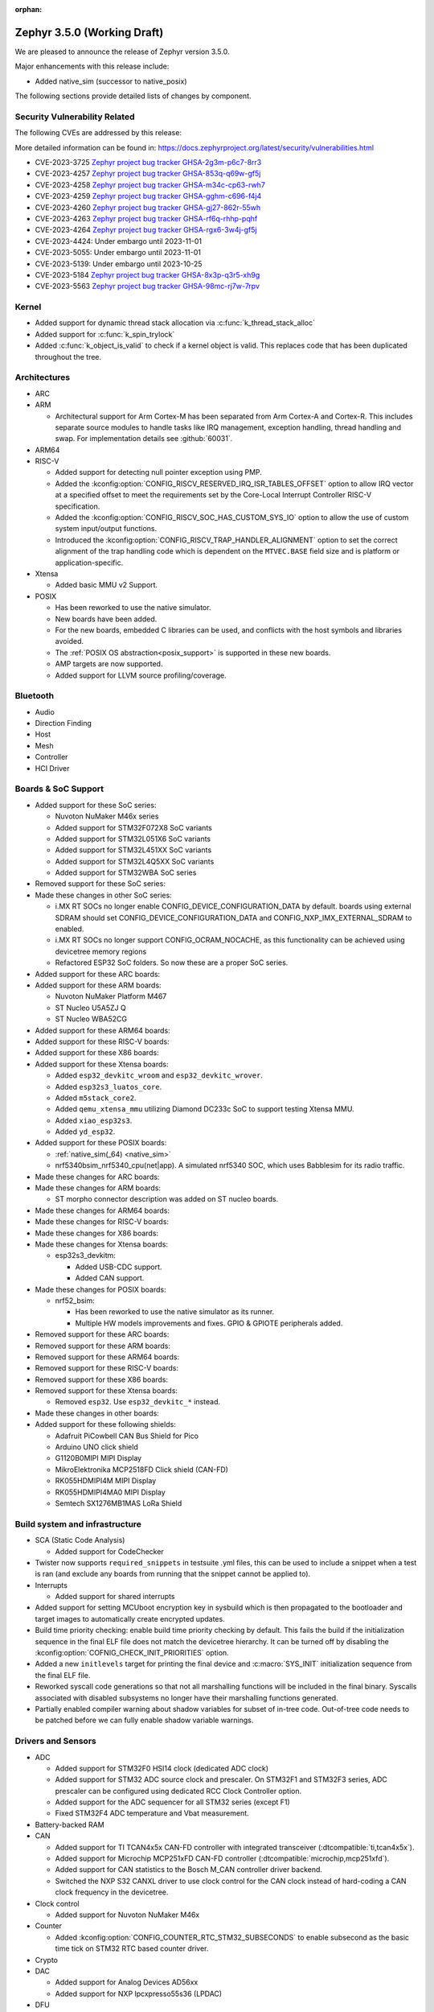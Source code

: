 :orphan:

.. _zephyr_3.5:

Zephyr 3.5.0 (Working Draft)
############################

We are pleased to announce the release of Zephyr version 3.5.0.

Major enhancements with this release include:

* Added native_sim (successor to native_posix)

The following sections provide detailed lists of changes by component.

Security Vulnerability Related
******************************
The following CVEs are addressed by this release:

More detailed information can be found in:
https://docs.zephyrproject.org/latest/security/vulnerabilities.html

* CVE-2023-3725 `Zephyr project bug tracker GHSA-2g3m-p6c7-8rr3
  <https://github.com/zephyrproject-rtos/zephyr/security/advisories/GHSA-2g3m-p6c7-8rr3>`_

* CVE-2023-4257 `Zephyr project bug tracker GHSA-853q-q69w-gf5j
  <https://github.com/zephyrproject-rtos/zephyr/security/advisories/GHSA-853q-q69w-gf5j>`_

* CVE-2023-4258 `Zephyr project bug tracker GHSA-m34c-cp63-rwh7
  <https://github.com/zephyrproject-rtos/zephyr/security/advisories/GHSA-m34c-cp63-rwh7>`_

* CVE-2023-4259 `Zephyr project bug tracker GHSA-gghm-c696-f4j4
  <https://github.com/zephyrproject-rtos/zephyr/security/advisories/GHSA-gghm-c696-f4j4>`_

* CVE-2023-4260 `Zephyr project bug tracker GHSA-gj27-862r-55wh
  <https://github.com/zephyrproject-rtos/zephyr/security/advisories/GHSA-gj27-862r-55wh>`_

* CVE-2023-4263 `Zephyr project bug tracker GHSA-rf6q-rhhp-pqhf
  <https://github.com/zephyrproject-rtos/zephyr/security/advisories/GHSA-rf6q-rhhp-pqhf>`_

* CVE-2023-4264 `Zephyr project bug tracker GHSA-rgx6-3w4j-gf5j
  <https://github.com/zephyrproject-rtos/zephyr/security/advisories/GHSA-rgx6-3w4j-gf5j>`_

* CVE-2023-4424: Under embargo until 2023-11-01

* CVE-2023-5055: Under embargo until 2023-11-01

* CVE-2023-5139: Under embargo until 2023-10-25

* CVE-2023-5184 `Zephyr project bug tracker GHSA-8x3p-q3r5-xh9g
  <https://github.com/zephyrproject-rtos/zephyr/security/advisories/GHSA-8x3p-q3r5-xh9g>`_

* CVE-2023-5563 `Zephyr project bug tracker GHSA-98mc-rj7w-7rpv
  <https://github.com/zephyrproject-rtos/zephyr/security/advisories/GHSA-98mc-rj7w-7rpv>`_

Kernel
******

* Added support for dynamic thread stack allocation via :c:func:`k_thread_stack_alloc`
* Added support for :c:func:`k_spin_trylock`
* Added :c:func:`k_object_is_valid` to check if a kernel object is valid. This replaces
  code that has been duplicated throughout the tree.

Architectures
*************

* ARC

* ARM

  * Architectural support for Arm Cortex-M has been separated from Arm
    Cortex-A and Cortex-R. This includes separate source modules to handle
    tasks like IRQ management, exception handling, thread handling and swap.
    For implementation details see :github:`60031`.

* ARM64

* RISC-V

  * Added support for detecting null pointer exception using PMP.
  * Added the :kconfig:option:`CONFIG_RISCV_RESERVED_IRQ_ISR_TABLES_OFFSET`
    option to allow IRQ vector at a specified offset to meet the requirements
    set by the Core-Local Interrupt Controller RISC-V specification.
  * Added the :kconfig:option:`CONFIG_RISCV_SOC_HAS_CUSTOM_SYS_IO` option to
    allow the use of custom system input/output functions.
  * Introduced the :kconfig:option:`CONFIG_RISCV_TRAP_HANDLER_ALIGNMENT` option
    to set the correct alignment of the trap handling code which is dependent on
    the ``MTVEC.BASE`` field size and is platform or application-specific.

* Xtensa

  * Added basic MMU v2 Support.

* POSIX

  * Has been reworked to use the native simulator.
  * New boards have been added.
  * For the new boards, embedded C libraries can be used, and conflicts with the host symbols
    and libraries avoided.
  * The :ref:`POSIX OS abstraction<posix_support>` is supported in these new boards.
  * AMP targets are now supported.
  * Added support for LLVM source profiling/coverage.

Bluetooth
*********

* Audio

* Direction Finding

* Host

* Mesh

* Controller

* HCI Driver

Boards & SoC Support
********************

* Added support for these SoC series:

  * Nuvoton NuMaker M46x series
  * Added support for STM32F072X8 SoC variants
  * Added support for STM32L051X6 SoC variants
  * Added support for STM32L451XX SoC variants
  * Added support for STM32L4Q5XX SoC variants
  * Added support for STM32WBA SoC series

* Removed support for these SoC series:

* Made these changes in other SoC series:

  * i.MX RT SOCs no longer enable CONFIG_DEVICE_CONFIGURATION_DATA by default.
    boards using external SDRAM should set CONFIG_DEVICE_CONFIGURATION_DATA
    and CONFIG_NXP_IMX_EXTERNAL_SDRAM to enabled.
  * i.MX RT SOCs no longer support CONFIG_OCRAM_NOCACHE, as this functionality
    can be achieved using devicetree memory regions
  * Refactored ESP32 SoC folders. So now these are a proper SoC series.

* Added support for these ARC boards:

* Added support for these ARM boards:

  * Nuvoton NuMaker Platform M467
  * ST Nucleo U5A5ZJ Q
  * ST Nucleo WBA52CG

* Added support for these ARM64 boards:

* Added support for these RISC-V boards:

* Added support for these X86 boards:

* Added support for these Xtensa boards:

  * Added ``esp32_devkitc_wroom`` and ``esp32_devkitc_wrover``.

  * Added ``esp32s3_luatos_core``.

  * Added ``m5stack_core2``.

  * Added ``qemu_xtensa_mmu`` utilizing Diamond DC233c SoC to support
    testing Xtensa MMU.

  * Added ``xiao_esp32s3``.

  * Added ``yd_esp32``.

* Added support for these POSIX boards:

  * :ref:`native_sim(_64) <native_sim>`
  * nrf5340bsim_nrf5340_cpu(net|app). A simulated nrf5340 SOC, which uses Babblesim for its radio
    traffic.

* Made these changes for ARC boards:

* Made these changes for ARM boards:

  * ST morpho connector description was added on ST nucleo boards.

* Made these changes for ARM64 boards:

* Made these changes for RISC-V boards:

* Made these changes for X86 boards:

* Made these changes for Xtensa boards:

  * esp32s3_devkitm:

    * Added USB-CDC support.

    * Added CAN support.

* Made these changes for POSIX boards:

  * nrf52_bsim:

    * Has been reworked to use the native simulator as its runner.
    * Multiple HW models improvements and fixes. GPIO & GPIOTE peripherals added.

* Removed support for these ARC boards:

* Removed support for these ARM boards:

* Removed support for these ARM64 boards:

* Removed support for these RISC-V boards:

* Removed support for these X86 boards:

* Removed support for these Xtensa boards:

  * Removed ``esp32``. Use ``esp32_devkitc_*`` instead.

* Made these changes in other boards:

* Added support for these following shields:

  * Adafruit PiCowbell CAN Bus Shield for Pico
  * Arduino UNO click shield
  * G1120B0MIPI MIPI Display
  * MikroElektronika MCP2518FD Click shield (CAN-FD)
  * RK055HDMIPI4M MIPI Display
  * RK055HDMIPI4MA0 MIPI Display
  * Semtech SX1276MB1MAS LoRa Shield

Build system and infrastructure
*******************************

* SCA (Static Code Analysis)

  * Added support for CodeChecker

* Twister now supports ``required_snippets`` in testsuite .yml files, this can
  be used to include a snippet when a test is ran (and exclude any boards from
  running that the snippet cannot be applied to).

* Interrupts

  * Added support for shared interrupts

* Added support for setting MCUboot encryption key in sysbuild which is then
  propagated to the bootloader and target images to automatically create
  encrypted updates.

* Build time priority checking: enable build time priority checking by default.
  This fails the build if the initialization sequence in the final ELF file
  does not match the devicetree hierarchy. It can be turned off by disabling
  the :kconfig:option:`COFNIG_CHECK_INIT_PRIORITIES` option.

* Added a new ``initlevels`` target for printing the final device and
  :c:macro:`SYS_INIT` initialization sequence from the final ELF file.

* Reworked syscall code generations so that not all marshalling functions
  will be included in the final binary. Syscalls associated with disabled
  subsystems no longer have their marshalling functions generated.

* Partially enabled compiler warning about shadow variables for subset of
  in-tree code. Out-of-tree code needs to be patched before we can fully
  enable shadow variable warnings.

Drivers and Sensors
*******************

* ADC

  * Added support for STM32F0 HSI14 clock (dedicated ADC clock)
  * Added support for STM32 ADC source clock and prescaler. On STM32F1 and STM32F3
    series, ADC prescaler can be configured using dedicated RCC Clock Controller
    option.
  * Added support for the ADC sequencer for all STM32 series (except F1)
  * Fixed STM32F4 ADC temperature and Vbat measurement.

* Battery-backed RAM

* CAN

  * Added support for TI TCAN4x5x CAN-FD controller with integrated transceiver
    (:dtcompatible:`ti,tcan4x5x`).
  * Added support for Microchip MCP251xFD CAN-FD controller (:dtcompatible:`microchip,mcp251xfd`).
  * Added support for CAN statistics to the Bosch M_CAN controller driver backend.
  * Switched the NXP S32 CANXL driver to use clock control for the CAN clock instead of hard-coding
    a CAN clock frequency in the devicetree.

* Clock control

  * Added support for Nuvoton NuMaker M46x

* Counter

  * Added :kconfig:option:`CONFIG_COUNTER_RTC_STM32_SUBSECONDS` to enable subsecond as
    the basic time tick on STM32 RTC based counter driver.

* Crypto

* DAC

  * Added support for Analog Devices AD56xx
  * Added support for NXP lpcxpresso55s36 (LPDAC)

* DFU

* Disk

* Display

  * Added support for ST7735S (in ST7735R driver)

* DMA

  * Added support for NXP S32K to the eDMA driver
  * Added support for NXP SMARTDMA
  * Added support for NXP Pixel Pipeline (PXP) for display acceleration
  * Added support for DMA get_status() to the SAM XDMAC driver
  * Fixes for Intel HDA driver for L1 entry/exit, explicit SCS (sample container) settings
  * Fixes for STM32U5 enables error interrupts, fixes block size and data size configuration
  * Better Kconfig options for tuning static memory usage in NXP LPC driver

* EEPROM

  * Added support for Fujitsu MB85RCxx series I2C FRAM (:dtcompatible:`fujitsu,mb85rcxx`).

* Entropy

  * Added a requirement for ``entropy_get_entropy()`` to be thread-safe because
    of random subsystem needs.

* ESPI

* Ethernet

  * Added :kconfig:option:`CONFIG_ETH_NATIVE_POSIX_RX_TIMEOUT` to set rx timeout for native posix.
  * Added support for adin2111.
  * Added support for NXP S32 GMAC.
  * Added support for promiscuous mode in eth_smsc91x.
  * Added support for STM32H5X SOC series.
  * Added support for MDIO Clause 45 APIs.
  * Added support for YD-ESP32 board Ethernet.
  * Fixed stm32 to generate more unique MAC address by using device id as a base for the MAC.
  * Fixed mcux to increase the PTP timestamp accuracy from 20us to 200ns.
  * Fixed Ethernet max header size when using VLAN.
  * Removed the ``mdio`` DT property. Please use :c:macro:`DT_INST_BUS()` in the driver instead.
  * Reworked the device node hierarchy in smsc91x.
  * Renamed the phy-dev property with phy-handle to match the Linux ethernet-controller binding
    and move it up to ethernet.yaml so that it can be used by other drivers.
  * Updated Ethernet PHY to use ``reg`` property in DT bindings.
  * Updated driver DT bindings to use ``ethernet-phy`` devicetree node name consistently.
  * Updated esp32 and sam-gmac DT so that the phy is pointed by a phandle rather than
    a child node, this makes the phy device a child of mdio.

* Flash

  * Introduce npcx flash driver that supports two or more spi nor flashes via a
    single Flash Interface Unit (FIU) module and Direct Read Access (DRA) mode
    for better performance.
  * Added support for Nuvoton NuMaker M46x embedded flash
  * STM32 QSPI driver now supports Jedec SFDP parameter reading.
  * STM32 OSPI driver now supports both Low and High ports of IO manager.

* FPGA

* Fuel Gauge

* GPIO

  * Added support for Nuvoton NuMaker M46x

* hwinfo

* I2C

  * STM32 V1 driver now supports large transactions (more than 256 bytes chunks)
  * STM32 V2 driver now supports 10-bit addressing.
  * I2C devices can now be used as wakeup source from STOP modes on STM32.
  * Fix long ISR execution in Silicon Labs I2C target callback
  * Fail gracefully on DMA max size for nRF52 devices in the TWIM driver
  * Added support for Intel LPSS DMA usage in the DesignWare driver
  * Added filtering of dumped messages for debugging using DeviceTree
  * Added target mode to Silicon Labs Gecko driver
  * Added Intel SEDI driver
  * Added Infineon XMC4 driver
  * Added Microchip PolarFire SoC driver
  * Added Ambiq driver for Apollo4 SoCs

* I2S

* I3C

  * ``i3c_cdns``:

    * Fixed build error when :kconfig:option:`CONFIG_I3C_USE_IBI` is disabled.

    * Fixed transfer issue when controller is busy. Now wait for controller to
      idle before proceeding with another transfer.

* IEEE 802.15.4

  * A new mandatory method attr_get() was introduced into ieee802154_radio_api.
    Drivers need to implement at least
    IEEE802154_ATTR_PHY_SUPPORTED_CHANNEL_PAGES and
    IEEE802154_ATTR_PHY_SUPPORTED_CHANNEL_RANGES.
  * The hardware capabilities IEEE802154_HW_2_4_GHZ and IEEE802154_HW_SUB_GHZ
    were removed as they were not aligned with the standard and some already
    existing drivers couldn't properly express their channel page and channel
    range (notably SUN FSK and HRP UWB drivers). The capabilities were replaced
    by the standard conforming new driver attribute
    IEEE802154_ATTR_PHY_SUPPORTED_CHANNEL_PAGES that fits all in-tree drivers.
  * The method get_subg_channel_count() was removed from ieee802154_radio_api.
    This method could not properly express the channel range of existing drivers
    (notably SUN FSK drivers that implement channel pages > 0 and may not have
    zero-based channel ranges or UWB drivers that could not be represented at
    all). The method was replaced by the new driver attribute
    IEEE802154_ATTR_PHY_SUPPORTED_CHANNEL_RANGES that fits all in-tree drivers.

* Interrupt Controller

  * GIC: Architecture version selection is now based on the device tree

* Input

  * New drivers: :dtcompatible:`gpio-qdec`, :dtcompatible:`st,stmpe811`.

  * Drivers converted from Kscan to Input: :dtcompatible:`goodix,gt911`
    :dtcompatible:`xptek,xpt2046` :dtcompatible:`hynitron,cst816s`
    :dtcompatible:`microchip,cap1203`.

  * Added a Kconfig option for dumping all events to the console
    :kconfig:option:`CONFIG_INPUT_EVENT_DUMP` and new shell commands
    :kconfig:option:`CONFIG_INPUT_SHELL`.

  * Merged ``zephyr,gpio-keys`` into :dtcompatible:`gpio-keys` and added
    ``zephyr,code`` codes to all in-tree board ``gpio-keys`` nodes.

  * Renamed the callback definition macro from ``INPUT_LISTENER_CB_DEFINE`` to
    :c:macro:`INPUT_CALLBACK_DEFINE`.

* IPM

* KSCAN

* LED

* MBOX

* MEMC

* PCIE

  * Added support in shell to display PCIe capabilities.

  * Added virtual channel support.

  * Added kconfig :kconfig:option:`CONFIG_PCIE_INIT_PRIORITY` to specify
    initialization priority for host controller.

  * Added support to get IRQ from ACPI PCI Routing Table (PRT).

* PECI

* Pin control

  * Added support for Nuvoton NuMaker M46x

* PWM

  * Added 4 channels capture on STM32 PWM driver.

* Power domain

* Regulators

  * Added support for GPIO-controlled voltage regulator

  * Added support for AXP192 PMIC

  * Added support for NXP VREF regulator

  * Fixed regulators can now specify their operating voltage

  * PFM mode is now support for nPM1300

  * Added new API to configure "ship" mode

  * Regulator shell allows to configure DVS modes

* Reset

  * Added support for Nuvoton NuMaker M46x

* Retained memory

  * Added support for allowing mutex support to be forcibly disabled with
    :kconfig:option:`CONFIG_RETAINED_MEM_MUTEX_FORCE_DISABLE`.

  * Fixed issue with user mode support not working.

* RTC

  * Added support for STM32 RTC API driver. This driver is not compatible with
    the use of RTC based implementation of COUNTER API.

* SDHC

* Sensor

  * Reworked the :dtcompatible:`ti,bq274xx` to add ``BQ27427`` support, fixed
    units for capacity and power channels.
  * Added ADC current sense amplifier and voltage sensor drivers.
  * Added ADI LTC2990 voltage, current, and temperature sensor driver.
  * Added AMS TSL2540 ambient light sensor driver.
  * Added Bosch BMI08x accelerometer/gyroscope driver.
  * Added DFRobot A01NYUB distance sensor driver.
  * Added Fintek F75303 temperature sensor driver.
  * Added Isentek IST8310 magnetometer driver.
  * Added Microchip TCN75A temperature sensor driver.
  * Added NXP TEMPMON driver.
  * Added Seeed HM330X dust sensor driver.
  * Added TI TMAG5170 3D Hall sensor driver.
  * Added power management support to BMM150, LM75, and Microchip tachometer
    drivers.
  * Added trigger support to the BMM150 magnetometer driver.
  * Added tap trigger support to the LIS2DH accelerometer driver.
  * Updated ST sensor drivers to use STMEMSC HAL i/f v2.3
  * Updated the decoder APIs to vertically decode raw sensor data.
  * Various fixes and enhancements in the NTC thermistor and INA23x drivers.

* Serial

  * Added support for Nuvoton NuMaker M46x

  * NS16550: Reworked how device initialization macros.

    * ``CONFIG_UART_NS16550_ACCESS_IOPORT`` and ``CONFIG_UART_NS16550_SIMULT_ACCESS``
      are removed. For UART using IO port access, add ``io-mapped`` property to
      device tree node.

  * Added async support for ESP32S3.

  * Added support for serial TTY under ``native_posix``.

  * Added support for UART on Efinix Sapphire SoCs.

  * Added Intel SEDI UART driver.

  * Added support for UART on BCM2711.

  * ``uart_stm32``:

    * Added RS485 support.

    * Added wide data support.

  * ``uart_pl011``: added support for Ambiq SoCs.

  * ``serial_test``: added support for interrupt and async APIs.

  * ``uart_emul``: added support for interrupt API.

* SPI

  * Remove npcx spi driver implemented by Flash Interface Unit (FIU) module.

* Timer

  * The TI CC13xx/26xx system clock timer compatible was changed from
    :dtcompatible:`ti,cc13xx-cc26xx-rtc` to :dtcompatible:`ti,cc13xx-cc26xx-rtc-timer`
    and the corresponding Kconfig option from :kconfig:option:`CC13X2_CC26X2_RTC_TIMER`
    to :kconfig:option:`CC13XX_CC26XX_RTC_TIMER` for improved consistency and
    extensibility. No action is required unless the internal timer was modified.

* USB

  * Added UDC driver for STM32 based MCU, relying on HAL/PCD. This driver is compatible
    with UDC API (experimental).
  * Added support for STM32H5 series on USB driver.

* W1

* Watchdog

* WiFi

  * Increased esp32 default network (TCP workq, RX and mgmt event) stack sizes to 2048 bytes.
  * Reduced the RAM usage for esp32s2_saola in Wi-Fi samples.
  * Fixed undefined declarations in winc1500.
  * Fixed SPI buffer length in eswifi.
  * Fixed esp32 data sending and channel selection in AP mode.
  * Fixed esp_at driver init and network interface dormant state setting.

Networking
**********

* CoAP:

  * Optimized CoAP client library to use only a single thread internally.
  * Converted CoAP client library to use ``zsock_*`` API internally.
  * Fixed a bug in CoAP client library, which resulted in an incorrect
    retransmission timeout calculation.
  * Use 64 bit timer values for calculating transmission timeouts. This fixes potential problems for
    devices that stay on for more than 49 days when the 32 bit uptime counter might roll over and
    cause CoAP packets to not timeout at all on this event.
  * API documentation improvements.
  * Added new API functions:

    * :c:func:`coap_has_descriptive_block_option`
    * :c:func:`coap_remove_descriptive_block_option`
    * :c:func:`coap_packet_remove_option`
    * :c:func:`coap_packet_set_path`

* Connection Manager:

  * Added support for auto-connect and auto-down behaviors (controlled by
    :c:enum:`CONN_MGR_IF_NO_AUTO_CONNECT` and :c:enum:`CONN_MGR_IF_NO_AUTO_DOWN`
    flags).
  * Split Connection Manager APIs into separate header files.
  * Extended Connection Manager documentation to cover new functionalities.

* DHCP:

  * Added support for DHCPv4 unicast replies processing.
  * Added support for DHCPv6 protocol.

* Ethernet:

  * Fixed ARP queueing so that the queued network packet is sent immediately
    instead of queued 2nd time in the core network stack.

* gPTP:

  * Added support for detecting gPTP packets that use the default multicast destination address.
  * Fixed Announce and Follow Up message handling.

* ICMP:

  * Fixed ICMPv6 error message type check.
  * Reworked ICMP callback registration and handling, which allows to register
    multiple handlers for the same ICMP message.
  * Introduced an API to send ICMP Echo Request (ping).
  * Added possibility to register offloaded ICMP ping handlers.
  * Added support for setting packet priority for ping.

* IPv6:

  * Made sure that ongoing DAD procedure is cancelled when IPv6 address is removed.
  * Fixed a bug, where Solicited-Node multicast address could be removed while
    still in use.

* LwM2M:

  * Added support for tickless mode. This removes the 500 ms timeout from the socket loop
    so the engine does not constantly wake up the CPU. This can be enabled by
    :kconfig:option:`CONFIG_LWM2M_TICKLESS`.
  * Added new :c:macro:`LWM2M_RD_CLIENT_EVENT_DEREGISTER` event.
  * Block-wise sending now supports LwM2M read and composite-read operations as well.
    When :kconfig:option:`CONFIG_LWM2M_COAP_BLOCK_TRANSFER` is enabled, any content that is larger
    than :kconfig:option:`CONFIG_LWM2M_COAP_MAX_MSG_SIZE` is split into a block-wise transfer.
  * Block-wise transfers don't require tokens to match anymore as this was not in line
    with CoAP specification (CoAP doesn't require tokens re-use).
  * Various fixes to bootstrap. Now client ensures that Bootstrap-Finish command is sent,
    before closing the DTLS pipe. Also allows Bootstrap server to close the DTLS pipe.
    Added timeout when waiting for bootstrap commands.
  * Added support for X509 certificates.
  * Various fixes to string handling. Allow setting string to zero length.
    Ensure string termination when using string operations on opaque resources.
  * Added support for Connection Monitoring object version 1.3.
  * Added protection for Security object to prevent read/writes by the server.
  * Fixed a possible notification stall in case of observation token change.
  * Added new shell command, ``lwm2m create``, which allows to create LwM2M object instances.
  * Added LwM2M interoperability test-suite against Leshan server.
  * API documentation improvements.
  * Several other minor fixes and improvements.

* Misc:

  * Time and timestamps in the network subsystem, PTP and IEEE 802.15.4
    were more precisely specified and all in-tree call sites updated accordingly.
    Fields for timed TX and TX/RX timestamps have been consolidated. See
    :c:type:`net_time_t`, :c:struct:`net_ptp_time`, :c:struct:`ieee802154_config`,
    :c:struct:`ieee802154_radio_api` and :c:struct:`net_pkt` for extensive
    documentation. As this is largely an internal API, existing applications will
    most probably continue to work unchanged.
  * Added support for additional net_pkt filter hooks:

    * :kconfig:option:`CONFIG_NET_PKT_FILTER_IPV4_HOOK`
    * :kconfig:option:`CONFIG_NET_PKT_FILTER_IPV6_HOOK`
    * :kconfig:option:`CONFIG_NET_PKT_FILTER_LOCAL_IN_HOOK`

  * Reworked several networking components to use timepoint API.
  * Added API functions facilitate going through all IPv4/IPv6 registered on an
    interface (:c:func:`net_if_ipv4_addr_foreach`, :c:func:`net_if_ipv6_addr_foreach`).
  * ``NET_EVENT_IPV6_PREFIX_ADD`` and ``NET_EVENT_IPV6_PREFIX_DEL`` events now provide
    more detailed information about the prefix (:c:struct:`net_event_ipv6_prefix`).
  * General cleanup of the shadowed variables across the networking subsystem.
  * Added ``qemu_cortex_a53`` networking support.
  * Introduced new modem subsystem.
  * Added new :zephyr:code-sample:`cellular-modem` sample.
  * Added support for network interface names (instead of reusing underlying device name).
  * Removed support for Google Cloud IoT sample due to service retirement.
  * Fixed a bug where packets passed in promiscuous mode could have been modified
    by L2 in certain cases.
  * Added support for setting syslog server (used for networking log backend)
    IP address at runtime.
  * Removed no longer used ``queued`` and ``sent`` net_pkt flags.
  * Added support for binding zperf TCP/UDP server to a specific IP address.

* MQTT-SN:

  * Improved thread safety of internal buffers allocation.
  * API documentation improvements.

* OpenThread:

  * Reworked :c:func:`otPlatEntropyGet` to use :c:func:`sys_csrand_get` internally.
  * Introduced ``ieee802154_radio_openthread.h`` radio driver extension interface
    specific for OpenThread. Added new transmit mode, specific to OpenThread,
    :c:enum:`IEEE802154_OPENTHREAD_TX_MODE_TXTIME_MULTIPLE_CCA`.

* PPP:

  * Fixed PPP L2 usage of the network interface carrier state.
  * Made PPP L2 thread priority configurable (:kconfig:option:`CONFIG_NET_L2_PPP_THREAD_PRIO`).
  * Moved PPP L2 out of experimental stage.
  * Prevent PPP connection reestablish when carrier is down.

* Sockets:

  * Added support for statically allocated socketpairs (in case no heap is available).
  * Made send timeout configurable (:kconfig:option:`CONFIG_NET_SOCKET_MAX_SEND_WAIT`).
  * Added support for ``FIONREAD`` and ``FIONBIO`` :c:func:`ioctl` commands.
  * Fixed input filtering for connected datagram sockets.
  * Fixed :c:func:`getsockname` operation on unconnected sockets.
  * Added new secure socket options for DTLS Connection ID support:

    * :c:macro:`TLS_DTLS_CID`
    * :c:macro:`TLS_DTLS_CID_VALUE`
    * :c:macro:`TLS_DTLS_PEER_CID_VALUE`
    * :c:macro:`TLS_DTLS_CID_STATUS`

  * Added support for :c:macro:`SO_REUSEADDR` and :c:macro:`SO_REUSEPORT` socket options.

* TCP:

  * Fixed potential stall in data retransmission, when data was only partially acknowledged.
  * Made TCP work queue priority configurable (:kconfig:option:`CONFIG_NET_TCP_WORKER_PRIO`).
  * Added support for TCP new Reno collision avoidance algorithm.
  * Fixed source address selection on bound sockets.
  * Fixed possible memory leak in case listening socket was closed during active handshake.
  * Fixed RST packet handling during handshake.
  * Refactored the code responsible for connection teardown to fix found bugs and
    simplify future maintenance.

* TFTP:

  * Added new :zephyr:code-sample:`tftp-client` sample.
  * API documentation improvements.

* WebSocket

  * WebSocket library no longer closes underlying TCP socket automatically on disconnect.
    This aligns with the connect behavior, where the WebSocket library expects an already
    connected TCP socket.

* Wi-Fi:

  * Added Passive scan support.
  * The Wi-Fi scan API updated with Wi-Fi scan parameter to allow scan mode selection.
  * Updated TWT handling.
  * Added support for generic network manager API.
  * Added support for Wi-Fi mode setting and selection.
  * Added user input validation for SSID and PSK in Wi-Fi shell.
  * Added scan extension for specifying channels, limiting scan results, filtering SSIDs,
    setting active and passive channel dwell times and frequency bands.

USB
***

* USB device HID
  * Kconfig option USB_HID_PROTOCOL_CODE, deprecated in v2.6, is finally removed.

Devicetree
**********

Libraries / Subsystems
**********************

* Management

  * Introduced MCUmgr client support with handlers for img_mgmt and os_mgmt.

  * Added response checking to MCUmgr's :c:enumerator:`MGMT_EVT_OP_CMD_RECV`
    notification callback to allow applications to reject MCUmgr commands.

  * MCUmgr SMP version 2 error translation (to legacy MCUmgr error code) is now
    supported in function handlers by setting ``mg_translate_error`` of
    :c:struct:`mgmt_group` when registering a group. See
    :c:type:`smp_translate_error_fn` for function details.

  * Fixed an issue with MCUmgr img_mgmt group whereby the size of the upload in
    the initial packet was not checked.

  * Fixed an issue with MCUmgr fs_mgmt group whereby some status codes were not
    checked properly, this meant that the error returned might not be the
    correct error, but would only occur in situations where an error was
    already present.

  * Fixed an issue whereby the SMP response function did not check to see if
    the initial zcbor map was created successfully.

  * Fixes an issue with MCUmgr shell_mgmt group whereby the length of a
    received command was not properly checked.

  * Added optional mutex locking support to MCUmgr img_mgmt group, which can
    be enabled with :kconfig:option:`CONFIG_MCUMGR_GRP_IMG_MUTEX`.

  * Added MCUmgr settings management group, which allows for manipulation of
    zephyr settings from a remote device, see :ref:`mcumgr_smp_group_3` for
    details.

  * Added :kconfig:option:`CONFIG_MCUMGR_GRP_IMG_ALLOW_CONFIRM_NON_ACTIVE_IMAGE_SECONDARY`
    and :kconfig:option:`CONFIG_MCUMGR_GRP_IMG_ALLOW_CONFIRM_NON_ACTIVE_IMAGE_ANY`
    that allow to control whether MCUmgr client will be allowed to confirm
    non-active images.

  * Added :kconfig:option:`CONFIG_MCUMGR_GRP_IMG_ALLOW_ERASE_PENDING` that allows
    to erase slots pending for next boot, that are not revert slots.

  * Added ``user_data`` as an optional field to :c:struct:`mgmt_handler` when
    :kconfig:option:`CONFIG_MCUMGR_MGMT_HANDLER_USER_DATA` is enabled.

  * Added optional ``force`` parameter to os mgmt reset command, this can be checked in the
    :c:enum:`MGMT_EVT_OP_OS_MGMT_RESET` notification callback whose data structure is
    :c:struct:`os_mgmt_reset_data`.

  * Added configurable number of SMP encoding levels via
    :kconfig:option:`CONFIG_MCUMGR_SMP_CBOR_MIN_ENCODING_LEVELS`, which automatically increments
    minimum encoding levels for in-tree groups if :kconfig:option:`CONFIG_ZCBOR_CANONICAL` is
    enabled.

  * Added STM32 SPI backend for EC Host command protocol.

  * Fixed settings_mgmt returning unknown error instead of invalid key specified error.

  * Fixed fs_mgmt returning parameter too large error instead of file is empty error when
    attempting to hash/checksum a file which is empty.

* File systems

  * Added support for ext2 file system.
  * Added support of mounting littlefs on the block device from the shell/fs.
  * Added alignment parameter to FS_LITTLEFS_DECLARE_CUSTOM_CONFIG macro, it can speed up read/write
    operation for SDMMC devices in case when we align buffers on CONFIG_SDHC_BUFFER_ALIGNMENT,
    because we can avoid extra copy of data from card bffer to read/prog buffer.

* Random

  * ``CONFIG_XOROSHIRO_RANDOM_GENERATOR``, deprecated a long time ago, is finally removed.

* Retention

  * Added the :ref:`blinfo_api` subsystem.

  * Added support for allowing mutex support to be forcibly disabled with
    :kconfig:option:`CONFIG_RETENTION_MUTEX_FORCE_DISABLE`.

* Binary descriptors

  * Added the :ref:`binary_descriptors` (``bindesc``) subsystem.

* POSIX API

  * Added dynamic thread stack support for :c:func:`pthread_create`
  * Fixed :c:func:`stat` so that it returns file stats instead of filesystem stats
  * Implemented :c:func:`pthread_barrierattr_destroy`, :c:func:`pthread_barrierattr_getpshared`,
    :c:func:`pthread_barrierattr_init`, :c:func:`pthread_barrierattr_setpshared`,
    :c:func:`pthread_condattr_destroy`, :c:func:`pthread_condattr_init`,
    :c:func:`pthread_mutexattr_destroy`, :c:func:`pthread_mutexattr_init`, :c:func:`uname`,
    :c:func:`sigaddset`, :c:func:`sigdelset`, :c:func:`sigemptyset`, :c:func:`sigfillset`,
    :c:func:`sigismember`, :c:func:`strsignal`, :c:func:`pthread_spin_destroy`,
    :c:func:`pthread_spin_init`, :c:func:`pthread_spin_lock`, :c:func:`pthread_spin_trylock`,
    :c:func:`pthread_spin_unlock`, :c:func:`timer_getoverrun`, :c:func:`pthread_condattr_getclock`,
    :c:func:`pthread_condattr_setclock`, :c:func:`clock_nanosleep`
  * Added support for querying the number of bytes available to read via the
    :c:macro:`FIONREAD` request to :c:func:`ioctl`
  * Added :kconfig:option:`CONFIG_FDTABLE` to conditionally compile file descriptor table
  * Added logging to POSIX threads, mutexes, and condition variables
  * Fixed :c:func:`poll` issue with event file descriptors

* LoRa/LoRaWAN

  * Updated ``loramac-node`` from v4.6.0 to v4.7.0

* CAN ISO-TP

  * Added support for CAN FD.

* RTIO

  * Added atomic completion counter fixing a race caught by unit tests
  * Added a :c:macro:`RTIO_SQE_NO_RESPONSE` flag for submissions when no completion notification
    is needed
  * Removed unused Kconfig options for different executors

HALs
****

* Nuvoton

  * Added Nuvoton NuMaker M46x

MCUboot
*******

  * Added :kconfig:option:`CONFIG_MCUBOOT_BOOTLOADER_NO_DOWNGRADE`
    that allows to inform application that the on-board MCUboot has been configured
    with downgrade  prevention enabled. This option is automatically selected for
    DirectXIP mode and is available for both swap modes.

  * Added :kconfig:option:`CONFIG_MCUBOOT_BOOTLOADER_MODE_OVERWRITE_ONLY`
    that allows to inform application that the on-board MCUboot will overwrite
    the primary slot with secondary slot contents, without saving the original
    image in primary slot.

  * Fixed issue with serial recovery not showing image details for decrypted images.

  * Fixed issue with serial recovery in single slot mode wrongly iterating over 2 image slots.

  * Fixed an issue with boot_serial repeats not being processed when output was sent, this would
    lead to a divergence of commands whereby later commands being sent would have the previous
    command output sent instead.

  * Fixed an issue with the boot_serial zcbor setup encoder function wrongly including the buffer
    address in the size which caused serial recovery to fail on some platforms.

  * Fixed wrongly building in optimize for debug mode by default, this saves a significant amount
    of flash space.

  * Fixed issue with serial recovery use of MBEDTLS having undefined operations which led to usage
    faults when the secondary slot image was encrypted.

  * Fixed issue with bootutil asserting on maximum alignment in non-swap modes.

  * Added error output when flash device fails to open and asserts are disabled, which will now
    panic the bootloader.

  * Added currently running slot ID and maximum application size to shared data function
    definition.

  * Added P384 and SHA384 support to imgtool.

  * Added optional serial recovery image state and image set state commands.

  * Added ``dumpinfo`` command for signed image parsing in imgtool.

  * Added ``getpubhash`` command to dump the sha256 hash of the public key in imgtool.

  * Added support for ``getpub`` to print the output to a file in imgtool.

  * Added support for dumping the raw versions of the public keys in imgtool.

  * Added support for sharing boot information with application via retention subsystem.

  * Added support for serial recovery to read and handle encrypted seondary slot partitions.

  * Removed ECDSA P224 support.

  * Removed custom image list boot serial extension support.

  * Reworked boot serial extensions so that they can be used by modules or from user repositories
    by switching to iterable sections.

  * Reworked image encryption support for Zephyr, static dummy key files are no longer in the code,
    a pem file must be supplied to extract the private and public keys. The Kconfig menu has
    changed to only show a single option for enabling encryption and selecting the key file.

  * Reworked the ECDSA256 TLV curve agnostic and renamed it to ``ECDSA_SIG``.

  * CDDL auto-generated function code has been replaced with zcbor function calls, this now allows
    the parameters to be supplied in any order.

  * The MCUboot version in this release is version ``2.0.0+0-rc1``.

Nanopb
******

  * Changed project status to maintained.

  * Added a separate nanopb.cmake file to be included by applications.

  * Added helper cmake function ``zephyr_nanopb_sources`` to simplify ``.proto`` file inclusion.

LVGL
****

  * Changed project status to maintained.

  * Library has been updated to release v8.3.7.

  * Added ``zephyr,lvgl-{pointer,button,encoder}-input`` pseudo device bindings.
    :kconfig:option:`CONFIG_LV_Z_KSCAN_POINTER` is still supported but touch controllers
    need a :dtcompatible:`zephyr,kscan-input` child node to emit input events.

  * LVGL shell allows for monkey testing (requires :kconfig:option:`CONFIG_LV_USE_MONKEY`)
    and inspecting memory usage.

Storage
*******

Trusted Firmware-M
******************

Trusted Firmware-A
******************

* Updated to TF-A 2.9.0.

zcbor
*****

Documentation
*************

* Upgraded Sphinx to 6.2

Tests and Samples
*****************

* Created common sample for file systems (`fs_sample`). It originates from sample for FAT
  (`fat_fs`) and supports both FAT and ext2 file systems.

Known Issues
************
